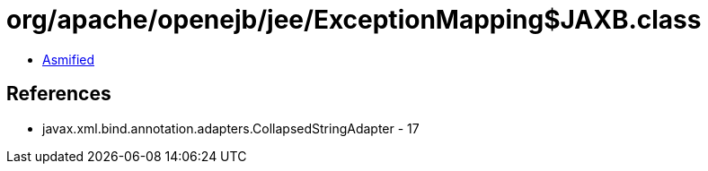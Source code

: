 = org/apache/openejb/jee/ExceptionMapping$JAXB.class

 - link:ExceptionMapping$JAXB-asmified.java[Asmified]

== References

 - javax.xml.bind.annotation.adapters.CollapsedStringAdapter - 17
